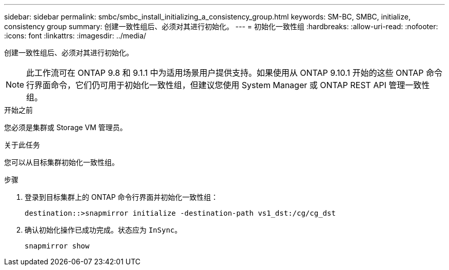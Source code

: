 ---
sidebar: sidebar 
permalink: smbc/smbc_install_initializing_a_consistency_group.html 
keywords: SM-BC, SMBC, initialize, consistency group 
summary: 创建一致性组后、必须对其进行初始化。 
---
= 初始化一致性组
:hardbreaks:
:allow-uri-read: 
:nofooter: 
:icons: font
:linkattrs: 
:imagesdir: ../media/


[role="lead"]
创建一致性组后、必须对其进行初始化。


NOTE: 此工作流可在 ONTAP 9.8 和 9.1.1 中为适用场景用户提供支持。如果使用从 ONTAP 9.10.1 开始的这些 ONTAP 命令行界面命令，它们仍可用于初始化一致性组，但建议您使用 System Manager 或 ONTAP REST API 管理一致性组。

.开始之前
您必须是集群或 Storage VM 管理员。

.关于此任务
您可以从目标集群初始化一致性组。

.步骤
. 登录到目标集群上的 ONTAP 命令行界面并初始化一致性组：
+
`destination::>snapmirror initialize -destination-path vs1_dst:/cg/cg_dst`

. 确认初始化操作已成功完成。状态应为 `InSync`。
+
`snapmirror show`


